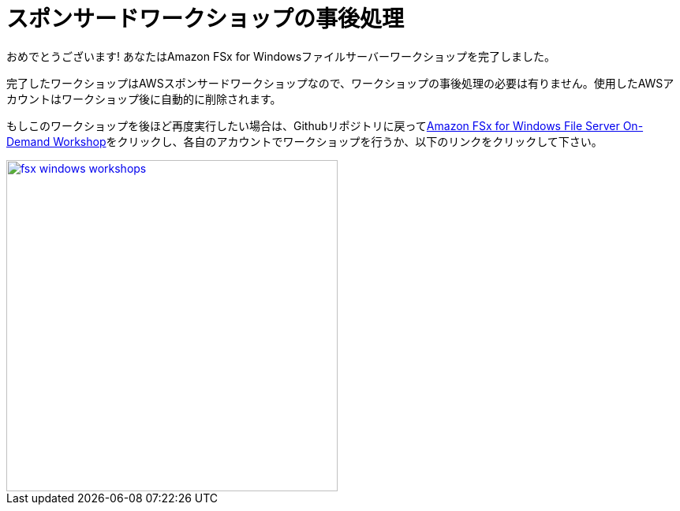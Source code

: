 = スポンサードワークショップの事後処理
:icons:
:linkattrs:
:imagesdir: ../resources/images


おめでとうございます! あなたはAmazon FSx for Windowsファイルサーバーワークショップを完了しました。

完了したワークショップはAWSスポンサードワークショップなので、ワークショップの事後処理の必要は有りません。使用したAWSアカウントはワークショップ後に自動的に削除されます。

もしこのワークショップを後ほど再度実行したい場合は、Githubリポジトリに戻ってlink:/../../[Amazon FSx for Windows File Server On-Demand Workshop]をクリックし、各自のアカウントでワークショップを行うか、以下のリンクをクリックして下さい。

image::fsx-windows-workshops.png[link=/../../, align="right",width=420]


